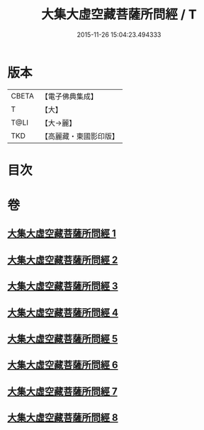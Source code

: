 #+TITLE: 大集大虛空藏菩薩所問經 / T
#+DATE: 2015-11-26 15:04:23.494333
* 版本
 |     CBETA|【電子佛典集成】|
 |         T|【大】     |
 |      T@LI|【大→麗】   |
 |       TKD|【高麗藏・東國影印版】|

* 目次
* 卷
** [[file:KR6h0008_001.txt][大集大虛空藏菩薩所問經 1]]
** [[file:KR6h0008_002.txt][大集大虛空藏菩薩所問經 2]]
** [[file:KR6h0008_003.txt][大集大虛空藏菩薩所問經 3]]
** [[file:KR6h0008_004.txt][大集大虛空藏菩薩所問經 4]]
** [[file:KR6h0008_005.txt][大集大虛空藏菩薩所問經 5]]
** [[file:KR6h0008_006.txt][大集大虛空藏菩薩所問經 6]]
** [[file:KR6h0008_007.txt][大集大虛空藏菩薩所問經 7]]
** [[file:KR6h0008_008.txt][大集大虛空藏菩薩所問經 8]]
